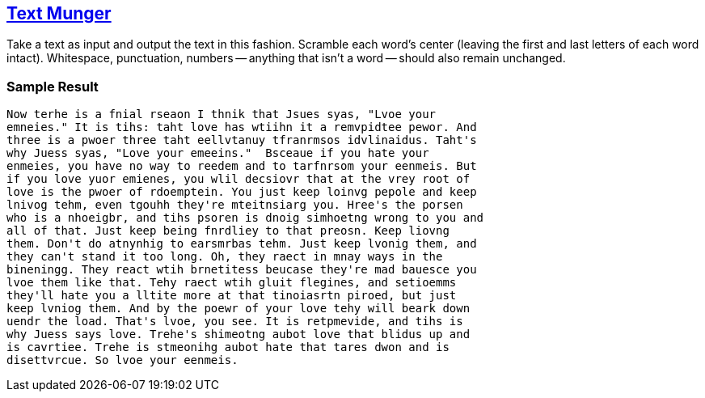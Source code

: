 == http://rubyquiz.com/quiz76.html[Text Munger^]

Take a text as input and output the text in this fashion.
Scramble each word's center (leaving the first and last letters of each word intact).
Whitespace, punctuation, numbers -- anything that isn't a word -- should also remain unchanged.

=== Sample Result
 Now terhe is a fnial rseaon I thnik that Jsues syas, "Lvoe your
 emneies." It is tihs: taht love has wtiihn it a remvpidtee pewor. And
 three is a pwoer three taht eellvtanuy tfranrmsos idvlinaidus. Taht's
 why Juess syas, "Love your emeeins."  Bsceaue if you hate your
 enmeies, you have no way to reedem and to tarfnrsom your eenmeis. But
 if you love yuor emienes, you wlil decsiovr that at the vrey root of
 love is the pwoer of rdoemptein. You just keep loinvg pepole and keep
 lnivog tehm, even tgouhh they're mteitnsiarg you. Hree's the porsen
 who is a nhoeigbr, and tihs psoren is dnoig simhoetng wrong to you and
 all of that. Just keep being fnrdliey to that preosn. Keep liovng
 them. Don't do atnynhig to earsmrbas tehm. Just keep lvonig them, and
 they can't stand it too long. Oh, they raect in mnay ways in the
 bineningg. They react wtih brnetitess beucase they're mad bauesce you
 lvoe them like that. Tehy raect wtih gluit flegines, and setioemms
 they'll hate you a lltite more at that tinoiasrtn piroed, but just
 keep lvniog them. And by the poewr of your love tehy will beark down
 uendr the load. That's lvoe, you see. It is retpmevide, and tihs is
 why Juess says love. Trehe's shimeotng aubot love that blidus up and
 is cavrtiee. Trehe is stmeonihg aubot hate that tares dwon and is
 disettvrcue. So lvoe your eenmeis.
